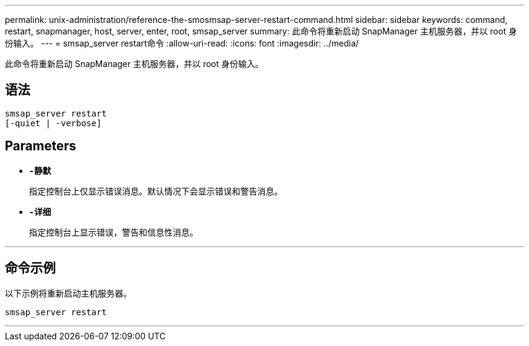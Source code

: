 ---
permalink: unix-administration/reference-the-smosmsap-server-restart-command.html 
sidebar: sidebar 
keywords: command, restart, snapmanager, host, server, enter, root, smsap_server 
summary: 此命令将重新启动 SnapManager 主机服务器，并以 root 身份输入。 
---
= smsap_server restart命令
:allow-uri-read: 
:icons: font
:imagesdir: ../media/


[role="lead"]
此命令将重新启动 SnapManager 主机服务器，并以 root 身份输入。



== 语法

[listing]
----
smsap_server restart
[-quiet | -verbose]
----


== Parameters

* `*-静默*`
+
指定控制台上仅显示错误消息。默认情况下会显示错误和警告消息。

* `*-详细*`
+
指定控制台上显示错误，警告和信息性消息。



'''


== 命令示例

以下示例将重新启动主机服务器。

[listing]
----
smsap_server restart
----
'''